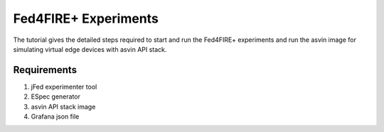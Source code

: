 =====================
Fed4FIRE+ Experiments
=====================

The tutorial gives the detailed steps required to start and run the Fed4FIRE+ experiments and run the asvin image for simulating virtual edge devices with asvin API stack.

Requirements
############
1. jFed experimenter tool
2. ESpec generator
3. asvin API stack image
4. Grafana json file



    



